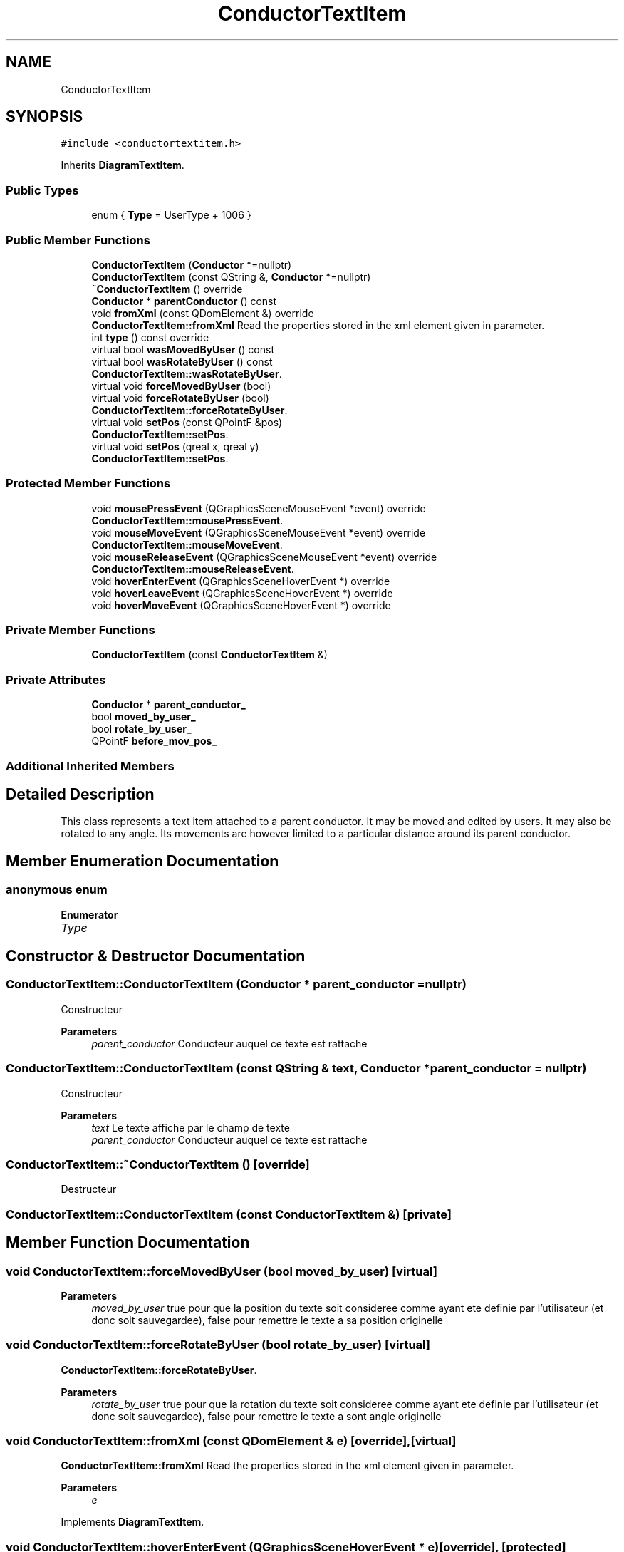 .TH "ConductorTextItem" 3 "Thu Aug 27 2020" "Version 0.8-dev" "QElectroTech" \" -*- nroff -*-
.ad l
.nh
.SH NAME
ConductorTextItem
.SH SYNOPSIS
.br
.PP
.PP
\fC#include <conductortextitem\&.h>\fP
.PP
Inherits \fBDiagramTextItem\fP\&.
.SS "Public Types"

.in +1c
.ti -1c
.RI "enum { \fBType\fP = UserType + 1006 }"
.br
.in -1c
.SS "Public Member Functions"

.in +1c
.ti -1c
.RI "\fBConductorTextItem\fP (\fBConductor\fP *=nullptr)"
.br
.ti -1c
.RI "\fBConductorTextItem\fP (const QString &, \fBConductor\fP *=nullptr)"
.br
.ti -1c
.RI "\fB~ConductorTextItem\fP () override"
.br
.ti -1c
.RI "\fBConductor\fP * \fBparentConductor\fP () const"
.br
.ti -1c
.RI "void \fBfromXml\fP (const QDomElement &) override"
.br
.RI "\fBConductorTextItem::fromXml\fP Read the properties stored in the xml element given in parameter\&. "
.ti -1c
.RI "int \fBtype\fP () const override"
.br
.ti -1c
.RI "virtual bool \fBwasMovedByUser\fP () const"
.br
.ti -1c
.RI "virtual bool \fBwasRotateByUser\fP () const"
.br
.RI "\fBConductorTextItem::wasRotateByUser\fP\&. "
.ti -1c
.RI "virtual void \fBforceMovedByUser\fP (bool)"
.br
.ti -1c
.RI "virtual void \fBforceRotateByUser\fP (bool)"
.br
.RI "\fBConductorTextItem::forceRotateByUser\fP\&. "
.ti -1c
.RI "virtual void \fBsetPos\fP (const QPointF &pos)"
.br
.RI "\fBConductorTextItem::setPos\fP\&. "
.ti -1c
.RI "virtual void \fBsetPos\fP (qreal x, qreal y)"
.br
.RI "\fBConductorTextItem::setPos\fP\&. "
.in -1c
.SS "Protected Member Functions"

.in +1c
.ti -1c
.RI "void \fBmousePressEvent\fP (QGraphicsSceneMouseEvent *event) override"
.br
.RI "\fBConductorTextItem::mousePressEvent\fP\&. "
.ti -1c
.RI "void \fBmouseMoveEvent\fP (QGraphicsSceneMouseEvent *event) override"
.br
.RI "\fBConductorTextItem::mouseMoveEvent\fP\&. "
.ti -1c
.RI "void \fBmouseReleaseEvent\fP (QGraphicsSceneMouseEvent *event) override"
.br
.RI "\fBConductorTextItem::mouseReleaseEvent\fP\&. "
.ti -1c
.RI "void \fBhoverEnterEvent\fP (QGraphicsSceneHoverEvent *) override"
.br
.ti -1c
.RI "void \fBhoverLeaveEvent\fP (QGraphicsSceneHoverEvent *) override"
.br
.ti -1c
.RI "void \fBhoverMoveEvent\fP (QGraphicsSceneHoverEvent *) override"
.br
.in -1c
.SS "Private Member Functions"

.in +1c
.ti -1c
.RI "\fBConductorTextItem\fP (const \fBConductorTextItem\fP &)"
.br
.in -1c
.SS "Private Attributes"

.in +1c
.ti -1c
.RI "\fBConductor\fP * \fBparent_conductor_\fP"
.br
.ti -1c
.RI "bool \fBmoved_by_user_\fP"
.br
.ti -1c
.RI "bool \fBrotate_by_user_\fP"
.br
.ti -1c
.RI "QPointF \fBbefore_mov_pos_\fP"
.br
.in -1c
.SS "Additional Inherited Members"
.SH "Detailed Description"
.PP 
This class represents a text item attached to a parent conductor\&. It may be moved and edited by users\&. It may also be rotated to any angle\&. Its movements are however limited to a particular distance around its parent conductor\&. 
.SH "Member Enumeration Documentation"
.PP 
.SS "anonymous enum"

.PP
\fBEnumerator\fP
.in +1c
.TP
\fB\fIType \fP\fP
.SH "Constructor & Destructor Documentation"
.PP 
.SS "ConductorTextItem::ConductorTextItem (\fBConductor\fP * parent_conductor = \fCnullptr\fP)"
Constructeur 
.PP
\fBParameters\fP
.RS 4
\fIparent_conductor\fP Conducteur auquel ce texte est rattache 
.RE
.PP

.SS "ConductorTextItem::ConductorTextItem (const QString & text, \fBConductor\fP * parent_conductor = \fCnullptr\fP)"
Constructeur 
.PP
\fBParameters\fP
.RS 4
\fItext\fP Le texte affiche par le champ de texte 
.br
\fIparent_conductor\fP Conducteur auquel ce texte est rattache 
.RE
.PP

.SS "ConductorTextItem::~ConductorTextItem ()\fC [override]\fP"
Destructeur 
.SS "ConductorTextItem::ConductorTextItem (const \fBConductorTextItem\fP &)\fC [private]\fP"

.SH "Member Function Documentation"
.PP 
.SS "void ConductorTextItem::forceMovedByUser (bool moved_by_user)\fC [virtual]\fP"

.PP
\fBParameters\fP
.RS 4
\fImoved_by_user\fP true pour que la position du texte soit consideree comme ayant ete definie par l'utilisateur (et donc soit sauvegardee), false pour remettre le texte a sa position originelle 
.RE
.PP

.SS "void ConductorTextItem::forceRotateByUser (bool rotate_by_user)\fC [virtual]\fP"

.PP
\fBConductorTextItem::forceRotateByUser\fP\&. 
.PP
\fBParameters\fP
.RS 4
\fIrotate_by_user\fP true pour que la rotation du texte soit consideree comme ayant ete definie par l'utilisateur (et donc soit sauvegardee), false pour remettre le texte a sont angle originelle 
.RE
.PP

.SS "void ConductorTextItem::fromXml (const QDomElement & e)\fC [override]\fP, \fC [virtual]\fP"

.PP
\fBConductorTextItem::fromXml\fP Read the properties stored in the xml element given in parameter\&. 
.PP
\fBParameters\fP
.RS 4
\fIe\fP 
.RE
.PP

.PP
Implements \fBDiagramTextItem\fP\&.
.SS "void ConductorTextItem::hoverEnterEvent (QGraphicsSceneHoverEvent * e)\fC [override]\fP, \fC [protected]\fP"
When mouse over element change m_mouse_hover to true (used in \fBpaint()\fP function ) 
.PP
\fBParameters\fP
.RS 4
\fIe\fP QGraphicsSceneHoverEvent 
.RE
.PP

.SS "void ConductorTextItem::hoverLeaveEvent (QGraphicsSceneHoverEvent * e)\fC [override]\fP, \fC [protected]\fP"
When mouse over element leave the position change m_mouse_hover to false(used in paint() function ) 
.PP
\fBParameters\fP
.RS 4
\fIe\fP QGraphicsSceneHoverEvent 
.RE
.PP

.SS "void ConductorTextItem::hoverMoveEvent (QGraphicsSceneHoverEvent * e)\fC [override]\fP, \fC [protected]\fP"
Do nothing default function \&. 
.PP
\fBParameters\fP
.RS 4
\fIe\fP QGraphicsSceneHoverEvent 
.RE
.PP

.SS "void ConductorTextItem::mouseMoveEvent (QGraphicsSceneMouseEvent * event)\fC [override]\fP, \fC [protected]\fP"

.PP
\fBConductorTextItem::mouseMoveEvent\fP\&. 
.PP
\fBParameters\fP
.RS 4
\fIevent\fP 
.RE
.PP

.SS "void ConductorTextItem::mousePressEvent (QGraphicsSceneMouseEvent * event)\fC [override]\fP, \fC [protected]\fP"

.PP
\fBConductorTextItem::mousePressEvent\fP\&. 
.PP
\fBParameters\fP
.RS 4
\fIevent\fP 
.RE
.PP

.SS "void ConductorTextItem::mouseReleaseEvent (QGraphicsSceneMouseEvent * e)\fC [override]\fP, \fC [protected]\fP"

.PP
\fBConductorTextItem::mouseReleaseEvent\fP\&. 
.PP
\fBParameters\fP
.RS 4
\fIe\fP 
.RE
.PP

.SS "\fBConductor\fP * ConductorTextItem::parentConductor () const"

.PP
\fBReturns\fP
.RS 4
le conducteur parent de ce champ de texte, ou 0 si celui-ci n'en a pas 
.RE
.PP

.SS "void ConductorTextItem::setPos (const QPointF & pos)\fC [virtual]\fP"

.PP
\fBConductorTextItem::setPos\fP\&. 
.PP
\fBParameters\fP
.RS 4
\fIpos\fP 
.RE
.PP

.SS "void ConductorTextItem::setPos (qreal x, qreal y)\fC [virtual]\fP"

.PP
\fBConductorTextItem::setPos\fP\&. 
.PP
\fBParameters\fP
.RS 4
\fIx\fP 
.br
\fIy\fP 
.RE
.PP

.SS "int ConductorTextItem::type () const\fC [inline]\fP, \fC [override]\fP"

.SS "bool ConductorTextItem::wasMovedByUser () const\fC [virtual]\fP"

.PP
\fBReturns\fP
.RS 4
true si ce champ de texte a ete explictement deplace par l'utilisateur, false sinon 
.RE
.PP

.SS "bool ConductorTextItem::wasRotateByUser () const\fC [virtual]\fP"

.PP
\fBConductorTextItem::wasRotateByUser\fP\&. 
.PP
\fBReturns\fP
.RS 4
true if text was explicit moved by user else false 
.RE
.PP

.SH "Member Data Documentation"
.PP 
.SS "QPointF ConductorTextItem::before_mov_pos_\fC [private]\fP"

.SS "bool ConductorTextItem::moved_by_user_\fC [private]\fP"

.SS "\fBConductor\fP* ConductorTextItem::parent_conductor_\fC [private]\fP"

.SS "bool ConductorTextItem::rotate_by_user_\fC [private]\fP"


.SH "Author"
.PP 
Generated automatically by Doxygen for QElectroTech from the source code\&.
